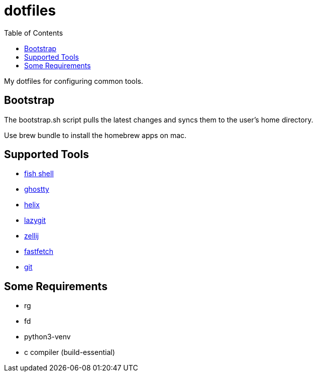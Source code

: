:showtitle:
:toc: left
:icons: font

= dotfiles

My dotfiles for configuring common tools.

== Bootstrap

The bootstrap.sh script pulls the latest changes and syncs them to the user's home directory.

Use brew bundle to install the homebrew apps on mac.

== Supported Tools

- https://fishshell.com[fish shell]
- https://ghostty.org/[ghostty]
- https://helix-editor.com[helix]
- https://github.com/jesseduffield/lazygit[lazygit]
- https://zellij.dev[zellij]
- https://github.com/fastfetch-cli/fastfetch[fastfetch]
- https://git-scm.com[git]

== Some Requirements
- rg
- fd
- python3-venv
- c compiler (build-essential)

